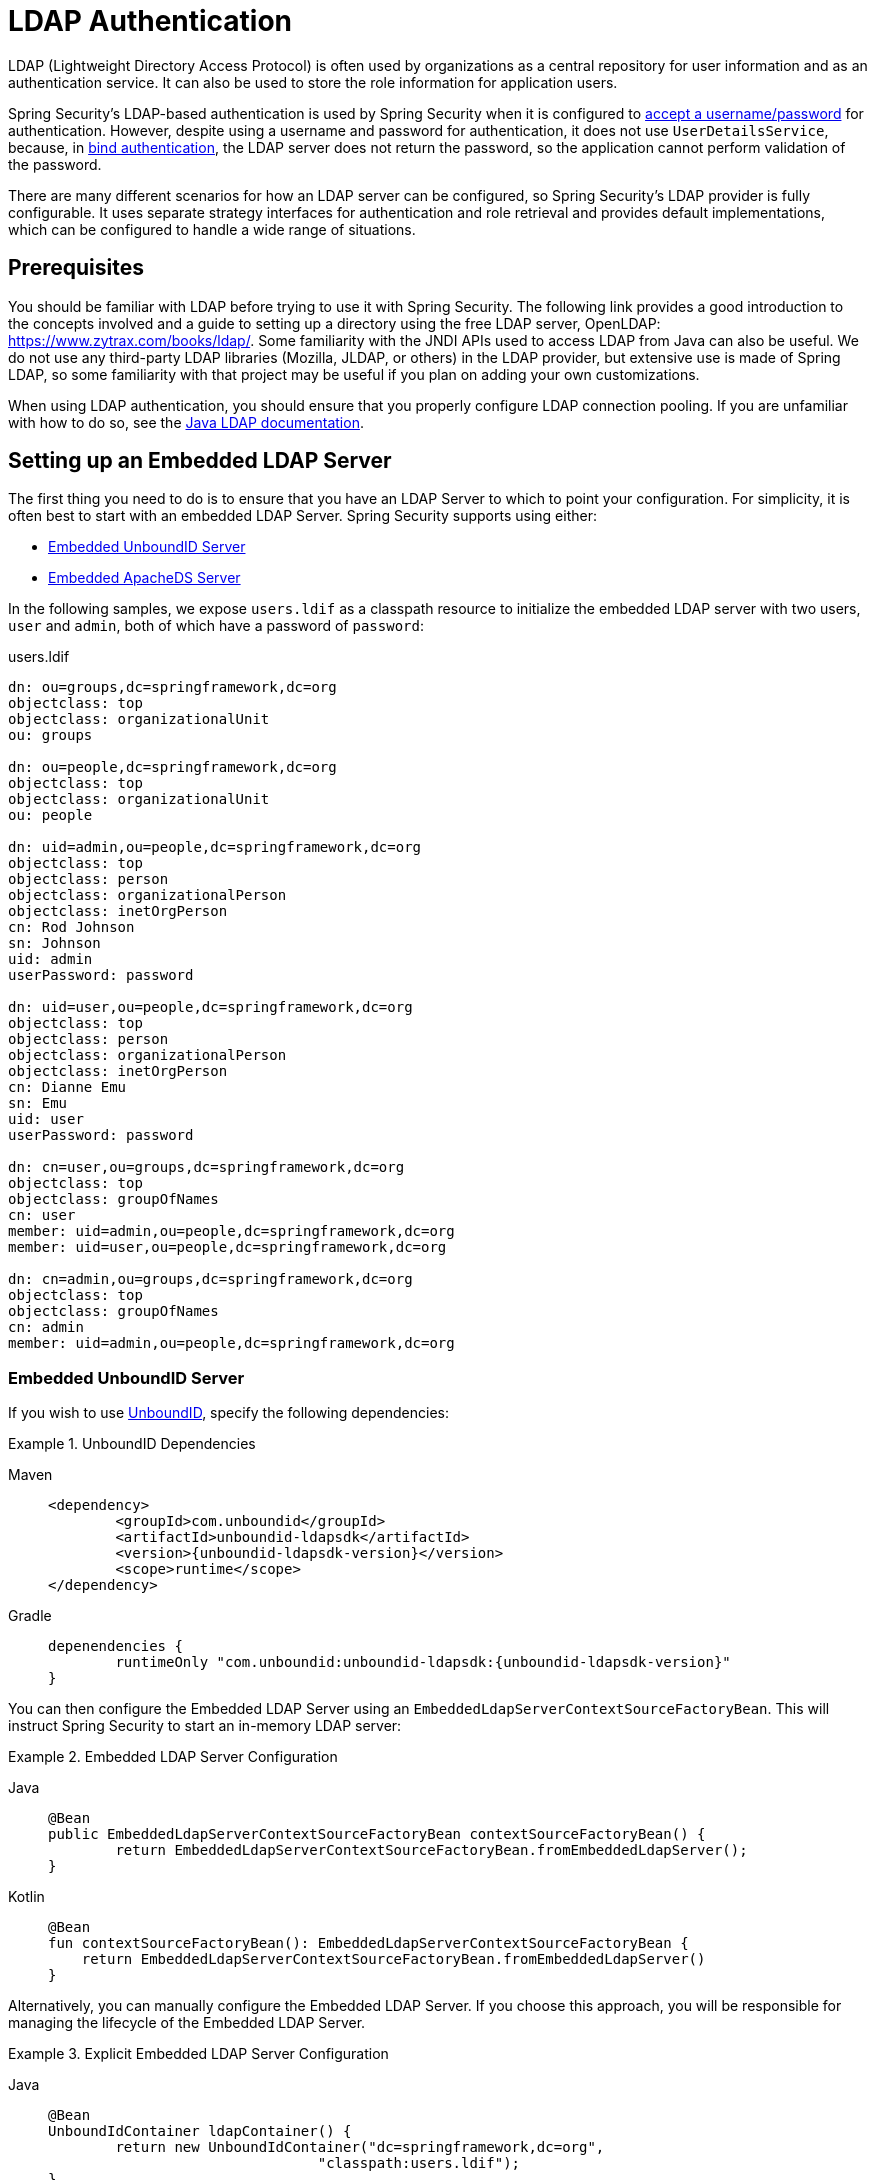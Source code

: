 [[servlet-authentication-ldap]]
= LDAP Authentication

LDAP (Lightweight Directory Access Protocol) is often used by organizations as a central repository for user information and as an authentication service.
It can also be used to store the role information for application users.

Spring Security's LDAP-based authentication is used by Spring Security when it is configured to  xref:servlet/authentication/passwords/index.adoc#servlet-authentication-unpwd-input[accept a username/password] for authentication.
However, despite using a username and password for authentication, it does not use `UserDetailsService`, because, in <<servlet-authentication-ldap-bind,bind authentication>>, the LDAP server does not return the password, so the application cannot perform validation of the password.

There are many different scenarios for how an LDAP server can be configured, so Spring Security's LDAP provider is fully configurable.
It uses separate strategy interfaces for authentication and role retrieval and provides default implementations, which can be configured to handle a wide range of situations.

[[servlet-authentication-ldap-prerequisites]]
== Prerequisites

You should be familiar with LDAP before trying to use it with Spring Security.
The following link provides a good introduction to the concepts involved and a guide to setting up a directory using the free LDAP server, OpenLDAP: https://www.zytrax.com/books/ldap/.
Some familiarity with the JNDI APIs used to access LDAP from Java can also be useful.
We do not use any third-party LDAP libraries (Mozilla, JLDAP, or others) in the LDAP provider, but extensive use is made of Spring LDAP, so some familiarity with that project may be useful if you plan on adding your own customizations.

When using LDAP authentication, you should ensure that you properly configure LDAP connection pooling.
If you are unfamiliar with how to do so, see the https://docs.oracle.com/javase/jndi/tutorial/ldap/connect/config.html[Java LDAP documentation].


// FIXME:
// ldap server
//	embedded (both java and xml)
//	external
// authentication
//	bind
//	password
//	roles
//	search, etc (other APIs)

[[servlet-authentication-ldap-embedded]]
== Setting up an Embedded LDAP Server

The first thing you need to do is to ensure that you have an LDAP Server to which to point your configuration.
For simplicity, it is often best to start with an embedded LDAP Server.
Spring Security supports using either:

* <<servlet-authentication-ldap-unboundid>>
* <<servlet-authentication-ldap-apacheds>>

In the following samples, we expose `users.ldif` as a classpath resource to initialize the embedded LDAP server with two users, `user` and `admin`, both of which have a password of `password`:

.users.ldif
[source,ldif]
----
dn: ou=groups,dc=springframework,dc=org
objectclass: top
objectclass: organizationalUnit
ou: groups

dn: ou=people,dc=springframework,dc=org
objectclass: top
objectclass: organizationalUnit
ou: people

dn: uid=admin,ou=people,dc=springframework,dc=org
objectclass: top
objectclass: person
objectclass: organizationalPerson
objectclass: inetOrgPerson
cn: Rod Johnson
sn: Johnson
uid: admin
userPassword: password

dn: uid=user,ou=people,dc=springframework,dc=org
objectclass: top
objectclass: person
objectclass: organizationalPerson
objectclass: inetOrgPerson
cn: Dianne Emu
sn: Emu
uid: user
userPassword: password

dn: cn=user,ou=groups,dc=springframework,dc=org
objectclass: top
objectclass: groupOfNames
cn: user
member: uid=admin,ou=people,dc=springframework,dc=org
member: uid=user,ou=people,dc=springframework,dc=org

dn: cn=admin,ou=groups,dc=springframework,dc=org
objectclass: top
objectclass: groupOfNames
cn: admin
member: uid=admin,ou=people,dc=springframework,dc=org
----

[[servlet-authentication-ldap-unboundid]]
=== Embedded UnboundID Server

If you wish to use https://ldap.com/unboundid-ldap-sdk-for-java/[UnboundID], specify the following dependencies:

.UnboundID Dependencies
[tabs]
======
Maven::
+
[source,xml,role="primary",subs="verbatim,attributes"]
----
<dependency>
	<groupId>com.unboundid</groupId>
	<artifactId>unboundid-ldapsdk</artifactId>
	<version>{unboundid-ldapsdk-version}</version>
	<scope>runtime</scope>
</dependency>
----

Gradle::
+
[source,groovy,role="secondary",subs="verbatim,attributes"]
----
depenendencies {
	runtimeOnly "com.unboundid:unboundid-ldapsdk:{unboundid-ldapsdk-version}"
}
----
======

You can then configure the Embedded LDAP Server using an `EmbeddedLdapServerContextSourceFactoryBean`.
This will instruct Spring Security to start an in-memory LDAP server:

.Embedded LDAP Server Configuration
[tabs]
======
Java::
+
[source,java,role="primary"]
----
@Bean
public EmbeddedLdapServerContextSourceFactoryBean contextSourceFactoryBean() {
	return EmbeddedLdapServerContextSourceFactoryBean.fromEmbeddedLdapServer();
}
----

Kotlin::
+
[source,kotlin,role="secondary"]
----
@Bean
fun contextSourceFactoryBean(): EmbeddedLdapServerContextSourceFactoryBean {
    return EmbeddedLdapServerContextSourceFactoryBean.fromEmbeddedLdapServer()
}
----
======

Alternatively, you can manually configure the Embedded LDAP Server.
If you choose this approach, you will be responsible for managing the lifecycle of the Embedded LDAP Server.

.Explicit Embedded LDAP Server Configuration
[tabs]
======
Java::
+
[source,java,role="primary"]
----
@Bean
UnboundIdContainer ldapContainer() {
	return new UnboundIdContainer("dc=springframework,dc=org",
				"classpath:users.ldif");
}
----

XML::
+
[source,xml,role="secondary"]
----
<b:bean class="org.springframework.security.ldap.server.UnboundIdContainer"
	c:defaultPartitionSuffix="dc=springframework,dc=org"
	c:ldif="classpath:users.ldif"/>
----

Kotlin::
+
[source,kotlin,role="secondary"]
----
@Bean
fun ldapContainer(): UnboundIdContainer {
    return UnboundIdContainer("dc=springframework,dc=org","classpath:users.ldif")
}
----
======

[[servlet-authentication-ldap-apacheds]]
=== Embedded ApacheDS Server

[NOTE]
====
Spring Security uses ApacheDS 1.x, which is no longer maintained.
Unfortunately, ApacheDS 2.x has only released milestone versions with no stable release.
Once a stable release of ApacheDS 2.x is available, we will consider updating.
====

If you wish to use https://directory.apache.org/apacheds/[Apache DS], specify the following dependencies:

.ApacheDS Dependencies
[tabs]
======
Maven::
+
[source,xml,role="primary",subs="+attributes"]
----
<dependency>
	<groupId>org.apache.directory.server</groupId>
	<artifactId>apacheds-core</artifactId>
	<version>{apacheds-core-version}</version>
	<scope>runtime</scope>
</dependency>
<dependency>
	<groupId>org.apache.directory.server</groupId>
	<artifactId>apacheds-server-jndi</artifactId>
	<version>{apacheds-core-version}</version>
	<scope>runtime</scope>
</dependency>
----

Gradle::
+
[source,groovy,role="secondary",subs="+attributes"]
----
depenendencies {
	runtimeOnly "org.apache.directory.server:apacheds-core:{apacheds-core-version}"
	runtimeOnly "org.apache.directory.server:apacheds-server-jndi:{apacheds-core-version}"
}
----
======

You can then configure the Embedded LDAP Server:

.Embedded LDAP Server Configuration
[tabs]
======
Java::
+
[source,java,role="primary"]
----
@Bean
ApacheDSContainer ldapContainer() {
	return new ApacheDSContainer("dc=springframework,dc=org",
				"classpath:users.ldif");
}
----

XML::
+
[source,xml,role="secondary"]
----
<b:bean class="org.springframework.security.ldap.server.ApacheDSContainer"
	c:defaultPartitionSuffix="dc=springframework,dc=org"
	c:ldif="classpath:users.ldif"/>
----

Kotlin::
+
[source,kotlin,role="secondary"]
----
@Bean
fun ldapContainer(): ApacheDSContainer {
    return ApacheDSContainer("dc=springframework,dc=org", "classpath:users.ldif")
}
----
======

[[servlet-authentication-ldap-contextsource]]
== LDAP ContextSource

Once you have an LDAP Server to which to point your configuration, you need to configure Spring Security to point to an LDAP server that should be used to authenticate users.
To do so, create an LDAP `ContextSource` (which is the equivalent of a JDBC `DataSource`).
If you have already configured an `EmbeddedLdapServerContextSourceFactoryBean`, Spring Security will create an LDAP `ContextSource` that points to the embedded LDAP server.

.LDAP Context Source with Embedded LDAP Server
[tabs]
======
Java::
+
[source,java,role="primary"]
----
@Bean
public EmbeddedLdapServerContextSourceFactoryBean contextSourceFactoryBean() {
	EmbeddedLdapServerContextSourceFactoryBean contextSourceFactoryBean =
			EmbeddedLdapServerContextSourceFactoryBean.fromEmbeddedLdapServer();
	contextSourceFactoryBean.setPort(0);
	return contextSourceFactoryBean;
}
----

Kotlin::
+
[source,kotlin,role="secondary"]
----
@Bean
fun contextSourceFactoryBean(): EmbeddedLdapServerContextSourceFactoryBean {
    val contextSourceFactoryBean = EmbeddedLdapServerContextSourceFactoryBean.fromEmbeddedLdapServer()
    contextSourceFactoryBean.setPort(0)
    return contextSourceFactoryBean
}
----
======

Alternatively, you can explicitly configure the LDAP `ContextSource` to connect to the supplied LDAP server:

.LDAP Context Source
[tabs]
======
Java::
+
[source,java,role="primary"]
----
ContextSource contextSource(UnboundIdContainer container) {
	return new DefaultSpringSecurityContextSource("ldap://localhost:53389/dc=springframework,dc=org");
}
----

XML::
+
[source,xml,role="secondary"]
----
<ldap-server
	url="ldap://localhost:53389/dc=springframework,dc=org" />
----

Kotlin::
+
[source,kotlin,role="secondary"]
----
fun contextSource(container: UnboundIdContainer): ContextSource {
    return DefaultSpringSecurityContextSource("ldap://localhost:53389/dc=springframework,dc=org")
}
----
======

[[servlet-authentication-ldap-authentication]]
== Authentication

Spring Security's LDAP support does not use the xref:servlet/authentication/passwords/user-details-service.adoc#servlet-authentication-userdetailsservice[UserDetailsService] because LDAP bind authentication does not let clients read the password or even a hashed version of the password.
This means there is no way for a password to be read and then authenticated by Spring Security.

For this reason, LDAP support is implemented through the `LdapAuthenticator` interface.
The `LdapAuthenticator` interface is also responsible for retrieving any required user attributes.
This is because the permissions on the attributes may depend on the type of authentication being used.
For example, if binding as the user, it may be necessary to read the attributes with the user's own permissions.

Spring Security supplies two `LdapAuthenticator` implementations:

* <<servlet-authentication-ldap-bind>>
* <<servlet-authentication-ldap-pwd>>

[[servlet-authentication-ldap-bind]]
== Using Bind Authentication

https://ldap.com/the-ldap-bind-operation/[Bind Authentication] is the most common mechanism for authenticating users with LDAP.
In bind authentication, the user's credentials (username and password) are submitted to the LDAP server, which authenticates them.
The advantage to using bind authentication is that the user's secrets (the password) do not need to be exposed to clients, which helps to protect them from leaking.

The following example shows bind authentication configuration:

.Bind Authentication
[tabs]
======
Java::
+
[source,java,role="primary",attrs="-attributes"]
----
@Bean
AuthenticationManager authenticationManager(BaseLdapPathContextSource contextSource) {
	LdapBindAuthenticationManagerFactory factory = new LdapBindAuthenticationManagerFactory(contextSource);
	factory.setUserDnPatterns("uid={0},ou=people");
	return factory.createAuthenticationManager();
}
----

XML::
+
[source,xml,role="secondary",attrs="-attributes"]
----
<ldap-authentication-provider
	user-dn-pattern="uid={0},ou=people"/>
----

Kotlin::
+
[source,kotlin,role="secondary",attrs="-attributes"]
----
@Bean
fun authenticationManager(contextSource: BaseLdapPathContextSource): AuthenticationManager {
    val factory = LdapBindAuthenticationManagerFactory(contextSource)
    factory.setUserDnPatterns("uid={0},ou=people")
    return factory.createAuthenticationManager()
}
----
======

The preceding simple example would obtain the DN for the user by substituting the user login name in the supplied pattern and attempting to bind as that user with the login password.
This is OK if all your users are stored under a single node in the directory.
If, instead, you wish to configure an LDAP search filter to locate the user, you could use the following:

.Bind Authentication with Search Filter
[tabs]
======
Java::
+
[source,java,role="primary",attrs="-attributes"]
----
@Bean
AuthenticationManager authenticationManager(BaseLdapPathContextSource contextSource) {
	LdapBindAuthenticationManagerFactory factory = new LdapBindAuthenticationManagerFactory(contextSource);
	factory.setUserSearchFilter("(uid={0})");
	factory.setUserSearchBase("ou=people");
	return factory.createAuthenticationManager();
}
----

XML::
+
[source,xml,role="secondary",attrs="-attributes"]
----
<ldap-authentication-provider
		user-search-filter="(uid={0})"
	user-search-base="ou=people"/>
----

Kotlin::
+
[source,kotlin,role="secondary",attrs="-attributes"]
----
@Bean
fun authenticationManager(contextSource: BaseLdapPathContextSource): AuthenticationManager {
    val factory = LdapBindAuthenticationManagerFactory(contextSource)
    factory.setUserSearchFilter("(uid={0})")
    factory.setUserSearchBase("ou=people")
    return factory.createAuthenticationManager()
}
----
======

If used with the `ContextSource` <<servlet-authentication-ldap-contextsource,definition shown earlier>>, this would perform a search under the DN `ou=people,dc=springframework,dc=org` by using `+(uid={0})+` as a filter.
Again, the user login name is substituted for the parameter in the filter name, so it searches for an entry with the `uid` attribute equal to the user name.
If a user search base is not supplied, the search is performed from the root.

[[servlet-authentication-ldap-pwd]]
== Using Password Authentication

Password comparison is when the password supplied by the user is compared with the one stored in the repository.
This can either be done by retrieving the value of the password attribute and checking it locally or by performing an LDAP "`compare`" operation, where the supplied password is passed to the server for comparison and the real password value is never retrieved.
An LDAP compare cannot be done when the password is properly hashed with a random salt.

.Minimal Password Compare Configuration
[tabs]
======
Java::
+
[source,java,role="primary"]
----
@Bean
AuthenticationManager authenticationManager(BaseLdapPathContextSource contextSource) {
	LdapPasswordComparisonAuthenticationManagerFactory factory = new LdapPasswordComparisonAuthenticationManagerFactory(
			contextSource, NoOpPasswordEncoder.getInstance());
	factory.setUserDnPatterns("uid={0},ou=people");
	return factory.createAuthenticationManager();
}
----

XML::
+
[source,xml,role="secondary",attrs="-attributes"]
----
<ldap-authentication-provider
		user-dn-pattern="uid={0},ou=people">
	<password-compare />
</ldap-authentication-provider>
----

Kotlin::
+
[source,kotlin,role="secondary"]
----
@Bean
fun authenticationManager(contextSource: BaseLdapPathContextSource?): AuthenticationManager? {
    val factory = LdapPasswordComparisonAuthenticationManagerFactory(
        contextSource, NoOpPasswordEncoder.getInstance()
    )
    factory.setUserDnPatterns("uid={0},ou=people")
    return factory.createAuthenticationManager()
}
----
======

The following example shows a more advanced configuration with some customizations:

.Password Compare Configuration
[tabs]
======
Java::
+
[source,java,role="primary"]
----
@Bean
AuthenticationManager authenticationManager(BaseLdapPathContextSource contextSource) {
	LdapPasswordComparisonAuthenticationManagerFactory factory = new LdapPasswordComparisonAuthenticationManagerFactory(
			contextSource, new BCryptPasswordEncoder());
	factory.setUserDnPatterns("uid={0},ou=people");
	factory.setPasswordAttribute("pwd");  // <1>
	return factory.createAuthenticationManager();
}
----

XML::
+
[source,xml,role="secondary",attrs="-attributes"]
----
<ldap-authentication-provider
		user-dn-pattern="uid={0},ou=people">
	<password-compare password-attribute="pwd"> <!--1-->
		<password-encoder ref="passwordEncoder" /> <!--2-->
	</password-compare>
</ldap-authentication-provider>
<b:bean id="passwordEncoder"
	class="org.springframework.security.crypto.bcrypt.BCryptPasswordEncoder" />
----

Kotlin::
+
[source,kotlin,role="secondary"]
----
@Bean
fun authenticationManager(contextSource: BaseLdapPathContextSource): AuthenticationManager {
    val factory = LdapPasswordComparisonAuthenticationManagerFactory(
        contextSource, BCryptPasswordEncoder()
    )
    factory.setUserDnPatterns("uid={0},ou=people")
    factory.setPasswordAttribute("pwd") // <1>
    return factory.createAuthenticationManager()
}
----
======

<1> Specify the password attribute as `pwd`.

== LdapAuthoritiesPopulator

Spring Security's `LdapAuthoritiesPopulator` is used to determine what authorities are returned for the user.
The following example shows how configure `LdapAuthoritiesPopulator`:

.LdapAuthoritiesPopulator Configuration
[tabs]
======
Java::
+
[source,java,role="primary",attrs="-attributes"]
----
@Bean
LdapAuthoritiesPopulator authorities(BaseLdapPathContextSource contextSource) {
	String groupSearchBase = "";
	DefaultLdapAuthoritiesPopulator authorities =
		new DefaultLdapAuthoritiesPopulator(contextSource, groupSearchBase);
	authorities.setGroupSearchFilter("member={0}");
	return authorities;
}

@Bean
AuthenticationManager authenticationManager(BaseLdapPathContextSource contextSource, LdapAuthoritiesPopulator authorities) {
	LdapBindAuthenticationManagerFactory factory = new LdapBindAuthenticationManagerFactory(contextSource);
	factory.setUserDnPatterns("uid={0},ou=people");
	factory.setLdapAuthoritiesPopulator(authorities);
	return factory.createAuthenticationManager();
}
----

XML::
+
[source,xml,role="secondary",attrs="-attributes"]
----
<ldap-authentication-provider
	user-dn-pattern="uid={0},ou=people"
	group-search-filter="member={0}"/>
----

Kotlin::
+
[source,kotlin,role="secondary",attrs="-attributes"]
----
@Bean
fun authorities(contextSource: BaseLdapPathContextSource): LdapAuthoritiesPopulator {
    val groupSearchBase = ""
    val authorities = DefaultLdapAuthoritiesPopulator(contextSource, groupSearchBase)
    authorities.setGroupSearchFilter("member={0}")
    return authorities
}

@Bean
fun authenticationManager(
    contextSource: BaseLdapPathContextSource,
    authorities: LdapAuthoritiesPopulator): AuthenticationManager {
    val factory = LdapBindAuthenticationManagerFactory(contextSource)
    factory.setUserDnPatterns("uid={0},ou=people")
    factory.setLdapAuthoritiesPopulator(authorities)
    return factory.createAuthenticationManager()
}
----
======

== Active Directory

Active Directory supports its own non-standard authentication options, and the normal usage pattern does not fit too cleanly with the standard `LdapAuthenticationProvider`.
Typically, authentication is performed by using the domain username (in the form of `user@domain`), rather than using an LDAP distinguished name.
To make this easier, Spring Security has an authentication provider, which is customized for a typical Active Directory setup.

Configuring `ActiveDirectoryLdapAuthenticationProvider` is quite straightforward.
You need only supply the domain name and an LDAP URL that supplies the address of the server.

[NOTE]
====
It is also possible to obtain the server's IP address by using a DNS lookup.
This is not currently supported, but hopefully will be in a future version.
====

The following example configures Active Directory:

.Example Active Directory Configuration
[tabs]
======
Java::
+
[source,java,role="primary"]
----
@Bean
ActiveDirectoryLdapAuthenticationProvider authenticationProvider() {
	return new ActiveDirectoryLdapAuthenticationProvider("example.com", "ldap://company.example.com/");
}
----

XML::
+
[source,xml,role="secondary"]
----
<bean id="authenticationProvider"
        class="org.springframework.security.ldap.authentication.ad.ActiveDirectoryLdapAuthenticationProvider">
	<constructor-arg value="example.com" />
	<constructor-arg value="ldap://company.example.com/" />
</bean>
----

Kotlin::
+
[source,kotlin,role="secondary"]
----
@Bean
fun authenticationProvider(): ActiveDirectoryLdapAuthenticationProvider {
    return ActiveDirectoryLdapAuthenticationProvider("example.com", "ldap://company.example.com/")
}
----
======
